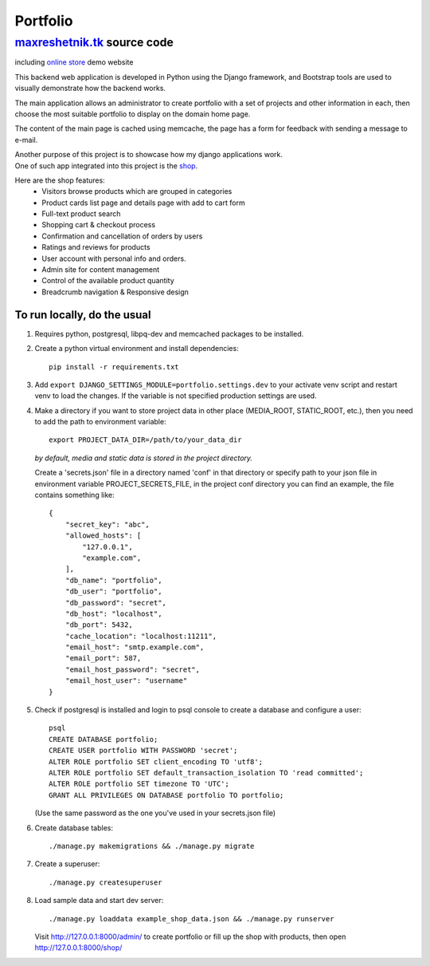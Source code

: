 =============
Portfolio
=============

maxreshetnik.tk_ source code
------------------------------
including `online store`_ demo website

This backend web application is developed in Python using the Django framework,
and Bootstrap tools are used to visually demonstrate how the backend works.

The main application allows an administrator to create portfolio with a set of
projects and other information in each, then choose the most suitable
portfolio to display on the domain home page.

The content of the main page is cached using memcache,
the page has a form for feedback with sending a message to e-mail.

| Another purpose of this project is to showcase how my django applications work.
| One of such app integrated into this project is the `shop`_.

Here are the shop features:
    * Visitors browse products which are grouped in categories
    * Product cards list page and details page with add to cart form
    * Full-text product search
    * Shopping cart & checkout process
    * Confirmation and cancellation of orders by users
    * Ratings and reviews for products
    * User account with personal info and orders.
    * Admin site for content management
    * Control of the available product quantity
    * Breadcrumb navigation & Responsive design

.. _maxreshetnik.tk: https://maxreshetnik.tk/
.. _online store: https://maxreshetnik.tk/shop/
.. _shop: `online store`_

To run locally, do the usual
""""""""""""""""""""""""""""""

1.  Requires python, postgresql, libpq-dev and memcached packages to be installed.

2.  Create a python virtual environment and install dependencies::

        pip install -r requirements.txt

3.  Add ``export DJANGO_SETTINGS_MODULE=portfolio.settings.dev`` to your
    activate venv script and restart venv to load the changes.
    If the variable is not specified production settings are used.

4.  Make a directory if you want to store project data in other place
    (MEDIA_ROOT, STATIC_ROOT, etc.), then you need to add the path to
    environment variable::

        export PROJECT_DATA_DIR=/path/to/your_data_dir

    *by default, media and static data is stored in the project directory.*

    Create a 'secrets.json' file in a directory named 'conf' in that directory
    or specify path to your json file in environment variable PROJECT_SECRETS_FILE,
    in the project conf directory you can find an example, 
    the file contains something like::

        {
            "secret_key": "abc",
            "allowed_hosts": [
                "127.0.0.1",
                "example.com",
            ],
            "db_name": "portfolio",
            "db_user": "portfolio",
            "db_password": "secret",
            "db_host": "localhost",
            "db_port": 5432,
            "cache_location": "localhost:11211",
            "email_host": "smtp.example.com",
            "email_port": 587,
            "email_host_password": "secret",
            "email_host_user": "username"
        }

5.  Check if postgresql is installed and login to psql console to create a
    database and configure a user::

        psql
        CREATE DATABASE portfolio;
        CREATE USER portfolio WITH PASSWORD 'secret';
        ALTER ROLE portfolio SET client_encoding TO 'utf8';
        ALTER ROLE portfolio SET default_transaction_isolation TO 'read committed';
        ALTER ROLE portfolio SET timezone TO 'UTC';
        GRANT ALL PRIVILEGES ON DATABASE portfolio TO portfolio;

    (Use the same password as the one you've used in your secrets.json file)

6.  Create database tables::

        ./manage.py makemigrations && ./manage.py migrate

7.  Create a superuser::

        ./manage.py createsuperuser

8.  Load sample data and start dev server::

        ./manage.py loaddata example_shop_data.json && ./manage.py runserver

    Visit http://127.0.0.1:8000/admin/ to create portfolio or fill up the shop 
    with products, then open http://127.0.0.1:8000/shop/  
